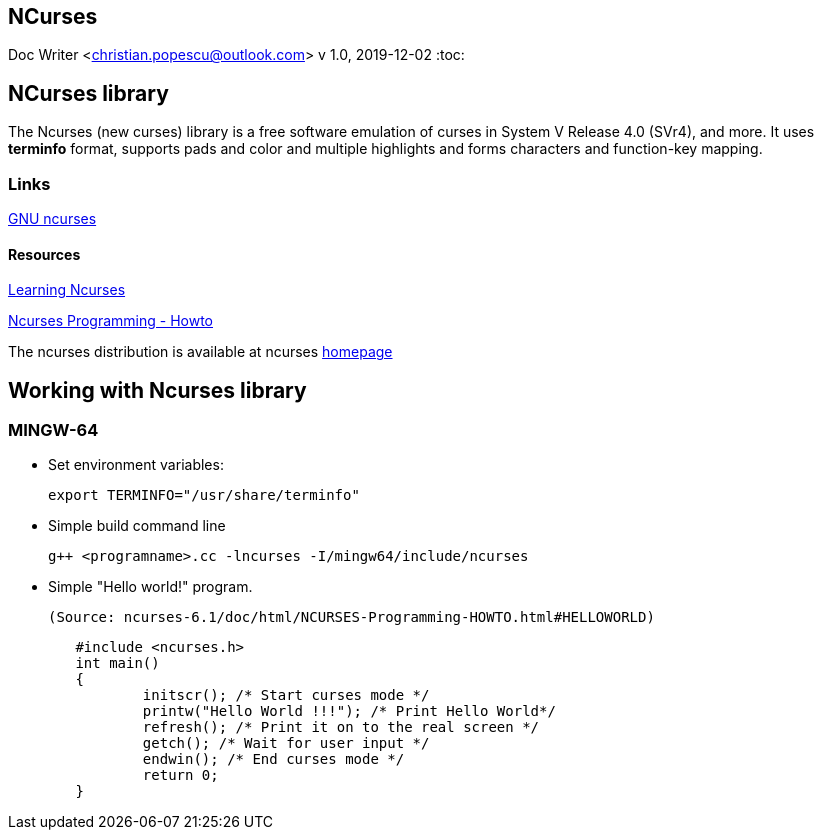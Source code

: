 == NCurses
Doc Writer <christian.popescu@outlook.com>
v 1.0, 2019-12-02
:toc:

== NCurses library

The Ncurses (new curses) library is a free software emulation of curses in System V Release 4.0 (SVr4), and more.
 It uses *terminfo* format, supports pads and color and multiple highlights and forms characters and function-key mapping.
 
 
=== Links
 
https://www.gnu.org/software/ncurses/[GNU ncurses] 

==== Resources
https://www.whoishostingthis.com/resources/ncurses/[Learning Ncurses]

http://tldp.org/HOWTO/NCURSES-Programming-HOWTO/index.html[Ncurses Programming - Howto]

The ncurses distribution is available at ncurses 
https://invisible-island.net/ncurses/[homepage]


== Working with Ncurses library

=== MINGW-64

* Set environment variables:

 	export TERMINFO="/usr/share/terminfo"
 
 * Simple build command line
 
 	g++ <programname>.cc -lncurses -I/mingw64/include/ncurses
 
 * Simple "Hello world!" program. 
 
 (Source: ncurses-6.1/doc/html/NCURSES-Programming-HOWTO.html#HELLOWORLD)
 
[source, c++]
	#include <ncurses.h>
	int main()
	{
		initscr(); /* Start curses mode */
		printw("Hello World !!!"); /* Print Hello World*/
		refresh(); /* Print it on to the real screen */
		getch(); /* Wait for user input */
		endwin(); /* End curses mode */
		return 0;
	}
 
